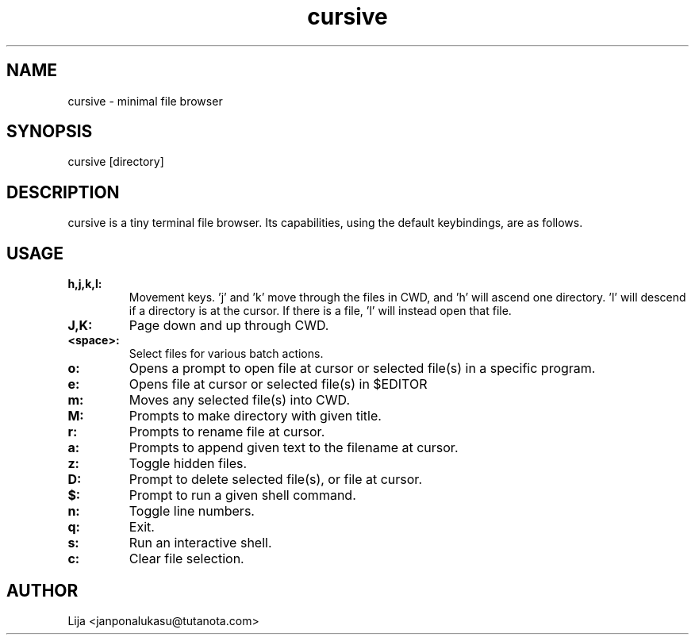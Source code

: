.TH cursive 1 2020-07-29 GNU

.SH NAME
cursive - minimal file browser
.SH SYNOPSIS
cursive [directory]
.SH DESCRIPTION
cursive is a tiny terminal file browser.  Its capabilities, using the default keybindings, are as follows.
.SH USAGE
.TP
.B h,j,k,l:
Movement keys.  'j' and 'k' move through the files in CWD, and 'h' will ascend one directory.  'l' will descend if a directory is at the cursor.  If there is a file, 'l' will instead open that file.
.TP
.B J,K:
Page down and up through CWD.
.TP
.B <space>:
Select files for various batch actions.
.TP
.B o:
Opens a prompt to open file at cursor or selected file(s) in a specific program.
.TP
.B e:
Opens file at cursor or selected file(s) in $EDITOR
.TP
.B m:
Moves any selected file(s) into CWD.
.TP
.B M:
Prompts to make directory with given title.
.TP
.B r:
Prompts to rename file at cursor.
.TP
.B a:
Prompts to append given text to the filename at cursor.
.TP
.B z:
Toggle hidden files.
.TP
.B D:
Prompt to delete selected file(s), or file at cursor.
.TP
.B $:
Prompt to run a given shell command.
.TP
.B n:
Toggle line numbers.
.TP
.B q:
Exit.
.TP
.B s:
Run an interactive shell.
.TP
.B c:
Clear file selection.


.SH AUTHOR
Lija <janponalukasu@tutanota.com>
